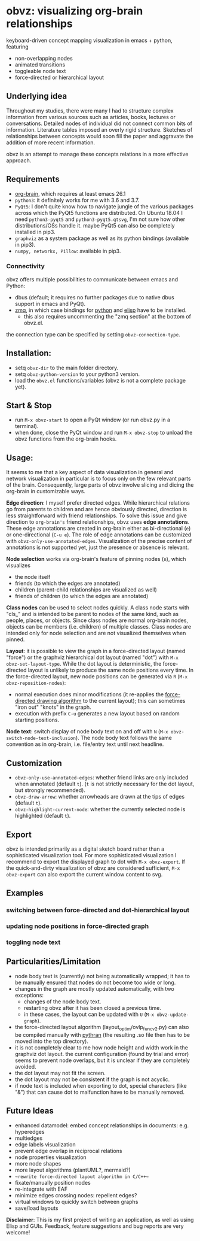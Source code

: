 * obvz: visualizing org-brain relationships


keyboard-driven concept mapping visualization in emacs + python, featuring
- non-overlapping nodes
- animated transitions 
- toggleable node text
- force-directed or hierarchical layout

** Underlying idea

Throughout my studies, there were many I had to structure complex information from various sources such as articles, books, lectures or conversations. Detailed nodes of individual did not connect common bits of information. Literature tables imposed an overly rigid structure. Sketches of relationships between concepts would soon fill the paper and aggravate the addition of more recent information. 

obvz is an attempt to manage these concepts relations in a more effective approach. 


** Requirements
- [[https://github.com/Kungsgeten/org-brain][org-brain]], which requires at least emacs 26.1
- =python3=: it definitely works for me with 3.6 and 3.7. 
- =PyQt5=: I don't quite know how to navigate jungle of the various packages across which the PyQt5 functions are distributed. On Ubuntu 18.04 I need =python3-pyqt5= and =python3-pyqt5.qtsvg=, I'm not sure how other distributions/OSs handle it. maybe PyQt5 can also be completely installed in pip3.
- =graphviz= as a system package as well as its python bindings (available in pip3).
- =numpy, networkx, Pillow=: available in pip3.



*** Connectivity
obvz offers multiple possibilities to communicate between emacs and Python:
- dbus (default; it requires no further packages due to native dbus support in emacs and PyQt).
- [[https://zeromq.org/][zmq]], in which case bindings for [[https://zeromq.org/languages/python/][python]] and [[https://github.com/dzop/emacs-zmq][elisp]] have to be installed.
  - this also requires uncommenting the "zmq section" at the bottom of obvz.el.
  
the connection type can be specified by setting =obvz-connection-type=.


** Installation:
- setq =obvz-dir= to the main folder directory.  
- setq =obvz-python-version= to your python3 version. 
- load the =obvz.el= functions/variables (obvz is not a complete package yet).


** Start & Stop
- run =M-x obvz-start= to open a PyQt window (or run obvz.py in a terminal).
- when done, close the PyQt window and run =M-x obvz-stop= to unload the obvz functions from the org-brain hooks.

** Usage:

It seems to me that a key aspect of data visualization in general and network visualization in particular is to focus only on the few relevant parts of the brain. Consequently, large parts of obvz involve slicing and dicing the org-brain in customizable ways. 

*Edge direction*: I myself prefer directed edges. While hierarchical relations go from parents to children and are hence obviously directed, direction is less straightforward with friend relationships. To solve this issue and give direction to =org-brain's= friend relationships, obvz uses *edge annotations*. These edge annotations are created in org-brain either as bi-directional (=e=) or one-directional (=C-u e=). The role of edge annotations can be customized with =obvz-only-use-annotated-edges=. Visualization of the precise content of annotations is not supported yet, just the presence or absence is relevant. 

*Node selection* works via org-brain's feature of pinning nodes (=n=), which visualizes
- the node itself 
- friends (to which the edges are annotated)
- children (parent-child relationships are visualized as well)
- friends of children (to which the edges are annotated)

*Class nodes* can be used to select nodes quickly. A class node starts with "cls_" and is intended to be parent to nodes of the same kind, such as people, places, or objects. Since class nodes are normal org-brain nodes, objects can be members (i.e. children) of multiple classes. Class nodes are intended only for node selection and are not visualized themselves when pinned. 

*Layout*: it is possible to view the graph in a force-directed layout (named "force") or the graphviz hierarchical dot layout (named "dot") with =M-x obvz-set-layout-type=. While the dot layout is deterministic, the force-directed layout is unlikely to produce the same node positions every time. In the force-directed layout, new node positions can be generated via =R= (=M-x obvz-reposition-nodes=): 
- normal execution does minor modifications (it re-applies the [[https://en.wikipedia.org/wiki/Force-directed_graph_drawing][force-directed drawing algorithm]] to the current layout); this can sometimes "iron out" "knots" in the graph.
- execution with prefix =C-u= generates a new layout based on random starting positions.

*Node text*: switch display of node body text on and off with =N= (=M-x obvz-switch-node-text-inclusion=). The node body text follows the same convention as in org-brain, i.e. file/entry text until next headline.

** Customization
- =obvz-only-use-annotated-edges=: whether friend links are only included when annotated (default =t=). (=t= is not strictly necessary for the dot layout, but strongly recommended).
- =obvz-draw-arrow=: whether arrowheads are drawn at the tips of edges (default =t=).
- =obvz-highlight-current-node=: whether the currently selected node is highlighted (default =t=).

** Export
obvz is intended primarily as a digital sketch board rather than a sophisticated visualization tool. For more sophisticated visualization I recommend to export the displayed graph to dot with =M-x obvz-export=. If the quick-and-dirty visualization of obvz are considered sufficient, =M-x obvz-export= can also export the current window content to svg. 

** Examples
*** switching between force-directed and dot-hierarchical layout
[[file:demo/layout_demo.gif]]

*** updating node positions in force-directed graph

[[file:demo/reposition_demo.gif]]

*** toggling node text
[[file:demo/text_inclusion_demo.gif]]



** Particularities/Limitation
- node body text is (currently) not being automatically wrapped; it has to be manually ensured that nodes do not become too wide or long.
- changes in the graph are mostly updated automatically, with two exceptions:
  - changes of the node body text.
  - restarting obvz after it has been closed a previous time.
  - in these cases, the layout can be updated with =U= (=M-x obvz-update-graph=).
- the force-directed layout algorithm (layout_optim/ovlp_func_v2.py) can also be compiled manually with [[https://github.com/serge-sans-paille/pythran][pythran]] (the resulting .so file then has to be moved into the top directory).
- it is not completely clear to me how node height and width work in the graphviz dot layout. the current configuration (found by trial and error) seems to prevent node overlaps, but it is unclear if they are completely avoided. 
- the dot layout may not fit the screen.
- the dot layout may not be consistent if the graph is not acyclic.
- if node text is included when exporting to dot, special characters (like "&") that can cause dot to malfunction have to be manually removed.

** Future Ideas
- enhanced datamodel: embed concept relationships in documents: e.g. hyperedges
- multiedges 
- edge labels visualization
- prevent edge overlap in reciprocal relations
- node properties visualization
- more node shapes
- more layout algorithms (plantUML?, mermaid?)
- ~~rewrite force-directed layout algorithm in C/C++~~
- fixate/manually position nodes
- re-integrate with EAF
- minimize edges crossing nodes: repellent edges? 
- virtual windows to quickly switch between graphs
- save/load layouts

*Disclaimer*: This is my first project of writing an application, as well as using Elisp and GUIs. Feedback, feature suggestions and bug reports are very welcome!


